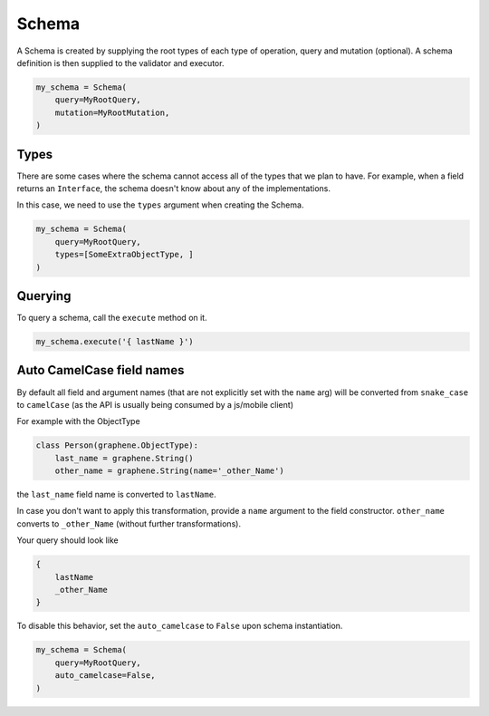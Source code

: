 Schema
======

A Schema is created by supplying the root types of each type of operation, query and mutation (optional).
A schema definition is then supplied to the validator and executor.

.. code:: python

    my_schema = Schema(
        query=MyRootQuery,
        mutation=MyRootMutation,
    )

Types
-----

There are some cases where the schema cannot access all of the types that we plan to have.
For example, when a field returns an ``Interface``, the schema doesn't know about any of the
implementations.

In this case, we need to use the ``types`` argument when creating the Schema.


.. code:: python

    my_schema = Schema(
        query=MyRootQuery,
        types=[SomeExtraObjectType, ]
    )


Querying
--------

To query a schema, call the ``execute`` method on it.


.. code:: python

    my_schema.execute('{ lastName }')


Auto CamelCase field names
--------------------------

By default all field and argument names (that are not
explicitly set with the ``name`` arg) will be converted from
``snake_case`` to ``camelCase`` (as the API is usually being consumed by a js/mobile client)

For example with the ObjectType

.. code:: python

    class Person(graphene.ObjectType):
        last_name = graphene.String()
        other_name = graphene.String(name='_other_Name')

the ``last_name`` field name is converted to ``lastName``.

In case you don't want to apply this transformation, provide a ``name`` argument to the field constructor.
``other_name`` converts to ``_other_Name`` (without further transformations).

Your query should look like

.. code::

    {
        lastName
        _other_Name
    }


To disable this behavior, set the ``auto_camelcase`` to ``False`` upon schema instantiation.

.. code:: python

    my_schema = Schema(
        query=MyRootQuery,
        auto_camelcase=False,
    )
